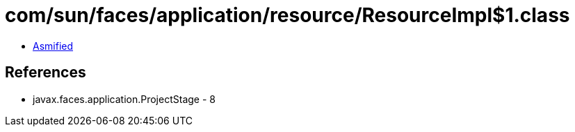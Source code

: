 = com/sun/faces/application/resource/ResourceImpl$1.class

 - link:ResourceImpl$1-asmified.java[Asmified]

== References

 - javax.faces.application.ProjectStage - 8

